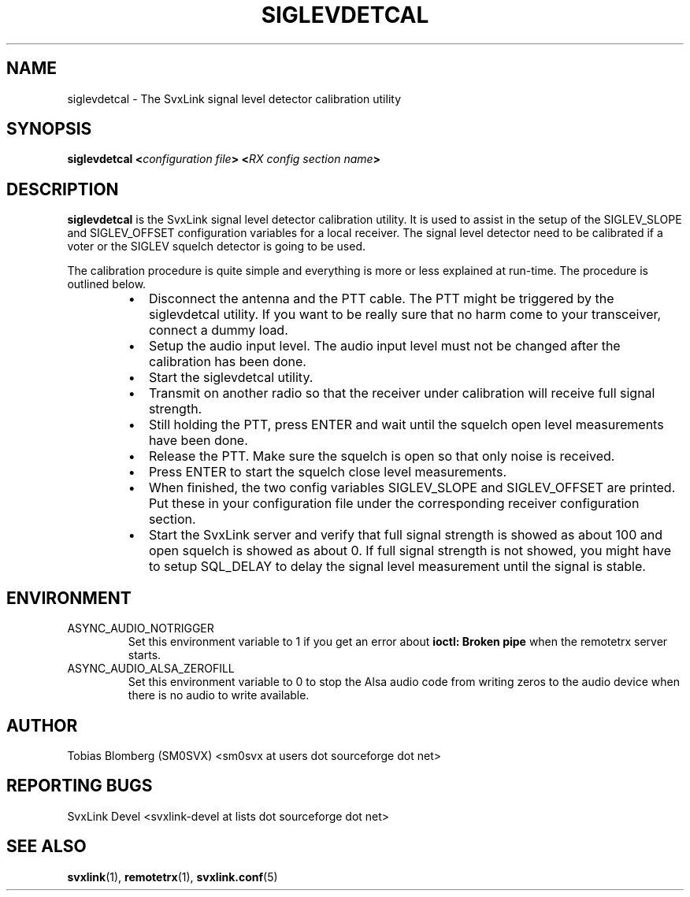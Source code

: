 .TH SIGLEVDETCAL 1 "SEPTEMBER 2019" Linux "User Manuals"
.
.SH NAME
.
siglevdetcal \- The SvxLink signal level detector calibration utility
.
.SH SYNOPSIS
.
.BI "siglevdetcal <" "configuration file" "> <" "RX config section name" >
.
.SH DESCRIPTION
.
.B siglevdetcal
is the SvxLink signal level detector calibration utility. It is used to assist
in the setup of the SIGLEV_SLOPE and SIGLEV_OFFSET configuration variables for a
local receiver. The signal level detector need to be calibrated if a voter or
the SIGLEV squelch detector is going to be used.
.P
The calibration procedure is quite simple and everything is more or less
explained at run-time. The procedure is outlined below.
.RS
.IP \(bu 2
Disconnect the antenna and the PTT cable. The PTT might be triggered by the
siglevdetcal utility. If you want to be really sure that no harm come to your
transceiver, connect a dummy load.
.IP \(bu 2
Setup the audio input level. The audio input level must not be changed after the
calibration has been done.
.IP \(bu 2
Start the siglevdetcal utility.
.IP \(bu 2
Transmit on another radio so that the receiver under calibration will receive
full signal strength.
.IP \(bu 2
Still holding the PTT, press ENTER and wait until the squelch open level
measurements have been done.
.IP \(bu 2
Release the PTT. Make sure the squelch is open so that only noise is received.
.IP \(bu 2
Press ENTER to start the squelch close level measurements.
.IP \(bu 2
When finished, the two config variables SIGLEV_SLOPE and SIGLEV_OFFSET are
printed. Put these in your configuration file under the corresponding receiver
configuration section.
.IP \(bu 2
Start the SvxLink server and verify that full signal strength is showed as about
100 and open squelch is showed as about 0. If full signal strength is not
showed, you might have to setup SQL_DELAY to delay the signal level measurement
until the signal is stable.
.RE
.
.SH ENVIRONMENT
.
.TP
ASYNC_AUDIO_NOTRIGGER
Set this environment variable to 1 if you get an error about
.B ioctl: Broken pipe
when the remotetrx server starts.
.TP
ASYNC_AUDIO_ALSA_ZEROFILL
Set this environment variable to 0 to stop the Alsa audio code from writing
zeros to the audio device when there is no audio to write available.
.
.SH AUTHOR
.
Tobias Blomberg (SM0SVX) <sm0svx at users dot sourceforge dot net>
.
.SH REPORTING BUGS
.
SvxLink Devel <svxlink-devel at lists dot sourceforge dot net>
.
.SH "SEE ALSO"
.
.BR svxlink (1),
.BR remotetrx (1),
.BR svxlink.conf (5)
